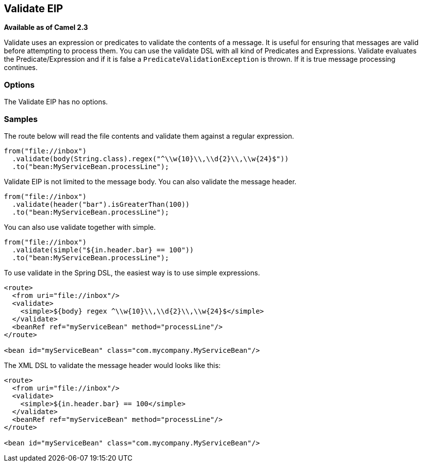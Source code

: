 [[validate-eip]]
== Validate EIP
*Available as of Camel 2.3* +

Validate uses an expression or predicates to validate the contents of a message.
It is useful for ensuring that messages are valid before attempting to process them.
You can use the validate DSL with all kind of Predicates and Expressions.
Validate evaluates the Predicate/Expression and if it is false a `PredicateValidationException` is thrown.
If it is true message processing continues.

=== Options

// eip options: START
The Validate EIP has no options.
// eip options: END

=== Samples

The route below will read the file contents and validate them against a regular expression.

[source,java]
----
from("file://inbox")
  .validate(body(String.class).regex("^\\w{10}\\,\\d{2}\\,\\w{24}$"))
  .to("bean:MyServiceBean.processLine");
----

Validate EIP is not limited to the message body. You can also validate the message header.

[source,java]
----
from("file://inbox")
  .validate(header("bar").isGreaterThan(100))
  .to("bean:MyServiceBean.processLine");
----

You can also use validate together with simple.

[source,java]
----
from("file://inbox")
  .validate(simple("${in.header.bar} == 100"))
  .to("bean:MyServiceBean.processLine");
----

To use validate in the Spring DSL, the easiest way is to use simple expressions.

[source,xml]
----
<route>
  <from uri="file://inbox"/>
  <validate>
    <simple>${body} regex ^\\w{10}\\,\\d{2}\\,\\w{24}$</simple>
  </validate>
  <beanRef ref="myServiceBean" method="processLine"/>
</route>

<bean id="myServiceBean" class="com.mycompany.MyServiceBean"/>
----

The XML DSL to validate the message header would looks like this:

[source,xml]
----
<route>
  <from uri="file://inbox"/>
  <validate>
    <simple>${in.header.bar} == 100</simple>
  </validate>
  <beanRef ref="myServiceBean" method="processLine"/>
</route>

<bean id="myServiceBean" class="com.mycompany.MyServiceBean"/>
----

